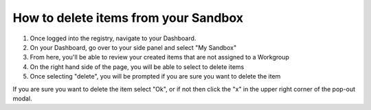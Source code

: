 How to delete items from your Sandbox
=====================================

1. Once logged into the registry, navigate to your Dashboard.
   
   .. screenshot::
      :server_path: /account/home
      :alt: My Dashboard
      :login: {'url': '/login', "username": "alice@aristotle.example.com", "password": "Administrator"}

#. On your Dashboard, go over to your side panel and select "My Sandbox"
   
   .. screenshot::
      :server_path: /account/home
      :alt: My Dashboard side panel
      :login: {'url': '/login', "username": "alice@aristotle.example.com", "password": "Administrator"}
      :crop_element: nav[id="user_sidebar"]
      :clicker: a[href="/account/sandbox"]
      
#. From here, you'll be able to review your created items that are not assigned to a Workgroup
      
   .. screenshot::
      :server_path: /account/sandbox
      :alt: My Sandbox
      :login: {'url': '/login', "username": "alice@aristotle.example.com", "password": "Administrator"}
    
#. On the right hand side of the page, you will be able to select to delete items
   
   .. screenshot::
      :server_path: /account/sandbox
      :alt: Delete option
      :login: {'url': '/login', "username": "alice@aristotle.example.com", "password": "Administrator"}
      :clicker: a[class="btn btn-default delete-button"]
      
#. Once selecting "delete", you will be prompted if you are sure you want to delete the item
   
   .. screenshot::
      :server_path: /account/sandbox
      :alt: Delete option
      :login: {'url': '/login', "username": "alice@aristotle.example.com", "password": "Administrator"}
      :clicker: a[class="btn btn-default delete-button"]
      
      browser.find_element_by_css_selector('a.btn.btn-default.delete-button').click()
    
      import time
      time.sleep(2)
      
If you are sure you want to delete the item select "Ok", or if not then click the "x" in the upper right corner 
of the pop-out modal.
